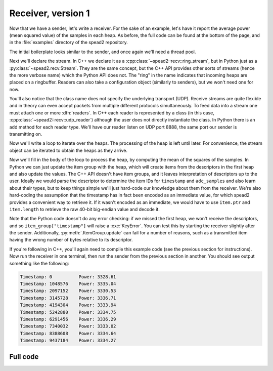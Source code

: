 Receiver, version 1
===================
Now that we have a sender, let's write a receiver. For the sake of an example,
let's have it report the average power (mean squared value) of the samples in
each heap. As before, the full code can be found at the bottom of the page, and
in the :file:`examples` directory of the spead2 repository.

The initial boilerplate looks similar to the sender, and once again we'll need
a thread pool.

.. tab-set-code::

 .. code-block:: python

    #!/usr/bin/env python3

    import numpy as np
    import spead2.recv


    def main():
        thread_pool = spead2.ThreadPool()

 .. code-block:: c++

    #include <cassert>
    #include <cstdint>
    #include <iostream>
    #include <iomanip>
    #include <boost/asio.hpp>
    #include <spead2/common_ringbuffer.h>
    #include <spead2/common_thread_pool.h>
    #include <spead2/recv_ring_stream.h>
    #include <spead2/recv_udp.h>
    #include <spead2/recv_heap.h>

    int main()
    {
        spead2::thread_pool thread_pool;

Next we'll declare the stream. In C++ we declare it as a
:cpp:class:`~spead2::recv::ring_stream`, but in Python just as a
:py:class:`~spead2.recv.Stream`. They are the same concept, but the C++ API
provides other sorts of streams (hence the more verbose name) which the Python
API does not. The "ring" in the name indicates that incoming heaps are placed
on a ringbuffer. Readers can also take a configuration object (similarly to
senders), but we won't need one for now.

.. tab-set-code::

 .. code-block:: python
    :dedent: 0

        stream = spead2.recv.Stream(thread_pool)

 .. code-block:: c++
    :dedent: 0

        spead2::recv::ring_stream stream(thread_pool);

You'll also notice that the class name does not specify the
underlying transport (UDP). Receive streams are quite flexible and in theory
can even accept packets from multiple different protocols simultaneously. To
feed data into a stream one must attach one or more :dfn:`readers`. In C++
each reader is represented by a class (in this case,
:cpp:class:`~spead2::recv::udp_reader`) although the user does not directly
instantiate the class. In Python there is an add method for each reader type.
We'll have our reader listen on UDP port 8888, the same port our sender is
transmitting on.

.. tab-set-code::

 .. code-block:: python
    :dedent: 0

        stream.add_udp_reader(8888)

 .. code-block:: c++
    :dedent: 0

        boost::asio::ip::udp::endpoint endpoint(boost::asio::ip::address_v4::any(), 8888);
        stream.emplace_reader<spead2::recv::udp_reader>(endpoint);

Now we'll write a loop to iterate over the heaps. The processing of the heap
is left until later. For convenience, the stream object can be iterated to
obtain the heaps as they arrive.

.. tab-set-code::

 .. code-block:: python
    :dedent: 0

        item_group = spead2.ItemGroup()
        for heap in stream:
            ...


    if __name__ == "__main__":
        main()

 .. code-block:: c++
    :dedent: 0

        for (const spead2::recv::heap &heap : stream)
        {
            ...
        }
        return 0;
    }

Now we'll fill in the body of the loop to process the heap, by computing the
mean of the squares of the samples.  In Python we can just update the item
group with the heap, which will create items from the descriptors in the first
heap and also update the values. The C++ API doesn't have item groups, and it leaves
interpretation of descriptors up to the user. Ideally we would parse the
descriptor to determine the item IDs for ``timestamp`` and ``adc_samples`` and
also learn about their types, but to keep things simple we'll just hard-code
our knowledge about them from the receiver. We're also hard-coding the
assumption that the timestamp has in fact been encoded as an immediate value,
for which spead2 provides a convenient way to retrieve it. If it wasn't
encoded as an immediate, we would have to use ``item.ptr`` and ``item.length``
to retrieve the raw 40-bit big-endian value and decode it.

.. tab-set-code::

 .. code-block:: python
    :dedent: 0

            item_group.update(heap)
            timestamp = item_group["timestamp"].value
            power = np.mean(np.square(item_group["adc_samples"].value, dtype=int))
            print(f"Timestamp: {timestamp:<10} Power: {power:.2f}")

 .. code-block:: c++
    :dedent: 0

            std::int64_t timestamp = -1;
            const std::int8_t *adc_samples = nullptr;
            std::size_t length = 0;
            for (const auto &item : heap.get_items())
            {
                if (item.id == 0x1600)
                {
                    assert(item.is_immediate);
                    timestamp = item.immediate_value;
                }
                else if (item.id == 0x3300)
                {
                    adc_samples = reinterpret_cast<const std::int8_t *>(item.ptr);
                    length = item.length;
                }
            }
            if (timestamp >= 0 && adc_samples != nullptr)
            {
                double power = 0.0;
                for (std::size_t i = 0; i < length; i++)
                    power += adc_samples[i] * adc_samples[i];
                power /= length;
                std::cout
                    << "Timestamp: " << std::setw(10) << std::left << timestamp
                    << " Power: " << power << '\n';
            }

Note that the Python code doesn't do any error checking: if we missed the
first heap, we won't receive the descriptors, and
so ``item_group["timestamp"]`` will raise a :exc:`KeyError`. You can test this
by starting the receiver slightly after the sender. Additionally,
:py:meth:`.ItemGroup.update` can fail for a number of reasons, such as a
transmitted item having the wrong number of bytes relative to its descriptor.

If you're following in C++, you'll again need to compile this example code
(see the previous section for instructions). Now run the receiver in one
terminal, then run the sender from the previous section in another. You should
see output something like the following:

.. code-block:: text

    Timestamp: 0          Power: 3328.61
    Timestamp: 1048576    Power: 3335.04
    Timestamp: 2097152    Power: 3330.53
    Timestamp: 3145728    Power: 3336.71
    Timestamp: 4194304    Power: 3333.94
    Timestamp: 5242880    Power: 3334.75
    Timestamp: 6291456    Power: 3336.29
    Timestamp: 7340032    Power: 3333.02
    Timestamp: 8388608    Power: 3334.64
    Timestamp: 9437184    Power: 3334.27

Full code
---------
.. tab-set-code::

   .. literalinclude:: ../../examples/tut_3_recv.py
      :language: python

   .. literalinclude:: ../../examples/tut_3_recv.cpp
      :language: c++
